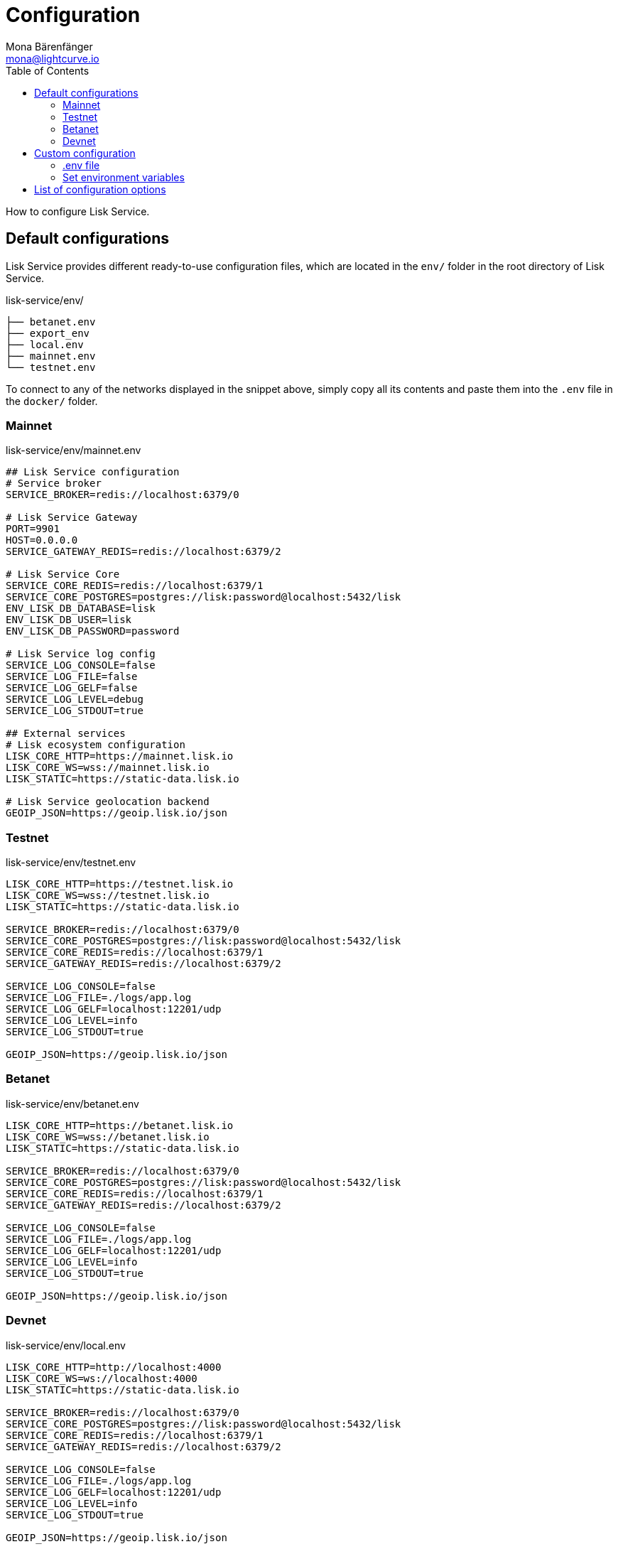 = Configuration
Mona Bärenfänger <mona@lightcurve.io>
:description: Describes how to configure Lisk Service.
:toc:
:imagesdir: ../assets/images
:page-previous: /lisk-service/setup/index.html
:page-previous-title: Setup

How to configure Lisk Service.

[[default_configs]]
== Default configurations

Lisk Service provides different ready-to-use configuration files, which are located in the `env/` folder in the root directory of Lisk Service.

.lisk-service/env/
----
├── betanet.env
├── export_env
├── local.env
├── mainnet.env
└── testnet.env
----

To connect to any of the networks displayed in the snippet above, simply copy all its contents and paste them into the `.env` file in the `docker/` folder.

=== Mainnet

.lisk-service/env/mainnet.env
[source,bash]
----
## Lisk Service configuration
# Service broker
SERVICE_BROKER=redis://localhost:6379/0

# Lisk Service Gateway
PORT=9901
HOST=0.0.0.0
SERVICE_GATEWAY_REDIS=redis://localhost:6379/2

# Lisk Service Core
SERVICE_CORE_REDIS=redis://localhost:6379/1
SERVICE_CORE_POSTGRES=postgres://lisk:password@localhost:5432/lisk
ENV_LISK_DB_DATABASE=lisk
ENV_LISK_DB_USER=lisk
ENV_LISK_DB_PASSWORD=password

# Lisk Service log config
SERVICE_LOG_CONSOLE=false
SERVICE_LOG_FILE=false
SERVICE_LOG_GELF=false
SERVICE_LOG_LEVEL=debug
SERVICE_LOG_STDOUT=true

## External services
# Lisk ecosystem configuration
LISK_CORE_HTTP=https://mainnet.lisk.io
LISK_CORE_WS=wss://mainnet.lisk.io
LISK_STATIC=https://static-data.lisk.io

# Lisk Service geolocation backend
GEOIP_JSON=https://geoip.lisk.io/json
----

=== Testnet

.lisk-service/env/testnet.env
[source,bash]
----
LISK_CORE_HTTP=https://testnet.lisk.io
LISK_CORE_WS=wss://testnet.lisk.io
LISK_STATIC=https://static-data.lisk.io

SERVICE_BROKER=redis://localhost:6379/0
SERVICE_CORE_POSTGRES=postgres://lisk:password@localhost:5432/lisk
SERVICE_CORE_REDIS=redis://localhost:6379/1
SERVICE_GATEWAY_REDIS=redis://localhost:6379/2

SERVICE_LOG_CONSOLE=false
SERVICE_LOG_FILE=./logs/app.log
SERVICE_LOG_GELF=localhost:12201/udp
SERVICE_LOG_LEVEL=info
SERVICE_LOG_STDOUT=true

GEOIP_JSON=https://geoip.lisk.io/json

----

=== Betanet

.lisk-service/env/betanet.env
[source,bash]
----
LISK_CORE_HTTP=https://betanet.lisk.io
LISK_CORE_WS=wss://betanet.lisk.io
LISK_STATIC=https://static-data.lisk.io

SERVICE_BROKER=redis://localhost:6379/0
SERVICE_CORE_POSTGRES=postgres://lisk:password@localhost:5432/lisk
SERVICE_CORE_REDIS=redis://localhost:6379/1
SERVICE_GATEWAY_REDIS=redis://localhost:6379/2

SERVICE_LOG_CONSOLE=false
SERVICE_LOG_FILE=./logs/app.log
SERVICE_LOG_GELF=localhost:12201/udp
SERVICE_LOG_LEVEL=info
SERVICE_LOG_STDOUT=true

GEOIP_JSON=https://geoip.lisk.io/json
----

=== Devnet

.lisk-service/env/local.env
[source,bash]
----
LISK_CORE_HTTP=http://localhost:4000
LISK_CORE_WS=ws://localhost:4000
LISK_STATIC=https://static-data.lisk.io

SERVICE_BROKER=redis://localhost:6379/0
SERVICE_CORE_POSTGRES=postgres://lisk:password@localhost:5432/lisk
SERVICE_CORE_REDIS=redis://localhost:6379/1
SERVICE_GATEWAY_REDIS=redis://localhost:6379/2

SERVICE_LOG_CONSOLE=false
SERVICE_LOG_FILE=./logs/app.log
SERVICE_LOG_GELF=localhost:12201/udp
SERVICE_LOG_LEVEL=info
SERVICE_LOG_STDOUT=true

GEOIP_JSON=https://geoip.lisk.io/json
----

== Custom configuration

To manually change certain config options in Lisk Service, it is possible to either define them in the `.env` file, or alternatively, to export them on the command-line.

=== .env file

Beside just copy-pasting the <<default_configs,preconfigured configuration files>>, it is of course also possible to adjust the `.env` file to your needs.

See a reference of <<config_options, all available config options>> below.

=== Set environment variables

Another option to configure Lisk Service is to export the environment variables directly in the command-line.

.Example: Update the database password
[source,bash]
----
export ENV_LISK_DB_PASSWORD=myCustomPassword
----

[[config_options]]
== List of configuration options

[cols="1,2,2,3", options="header"]
.List of configuration options
|===
|Category |Option |Example |Description

|Service broker
|SERVICE_BROKER
|redis://localhost:6379/0
|description

|Gateway
|PORT
|9901
|API (HTTP) port

|Gateway
|HOST
|0.0.0.0
|API (HTTP) host name or IP

|Gateway
|SERVICE_GATEWAY_REDIS
|redis://localhost:6379/2
|description

|Core
|SERVICE_CORE_POSTGRES
|redis://localhost:6379/1
|description

|Core
|SERVICE_CORE_REDIS
|postgres://lisk:password@localhost:5432/lisk
|description

|Core
|ENV_LISK_DB_DATABASE
|lisk
|Lisk Service database name

|Core
|ENV_LISK_DB_USER
|lisk
|Database user

|Core
|ENV_LISK_DB_PASSWORD
|password
|Database password

|Log config
|SERVICE_LOG_CONSOLE
|false
|Toggle logging in the console

|Log config
|SERVICE_LOG_FILE
|false
|Toggle logging in a file

|Log config
|SERVICE_LOG_GELF
|false
|description

|Log config
|SERVICE_LOG_LEVEL
|debug
|Log level

|Log config
|SERVICE_LOG_STDOUT
|true
|Toggle logging in `stdout`

|External services
|LISK_CORE_HTTP
|https://mainnet.lisk.io
|description

|External services
|LISK_CORE_WS
|wss://mainnet.lisk.io
|description

|External services
|LISK_STATIC
|https://static-data.lisk.io
|description

|Geolocation
|GEOIP_JSON
|https://geoip.lisk.io/json
|description
|===
